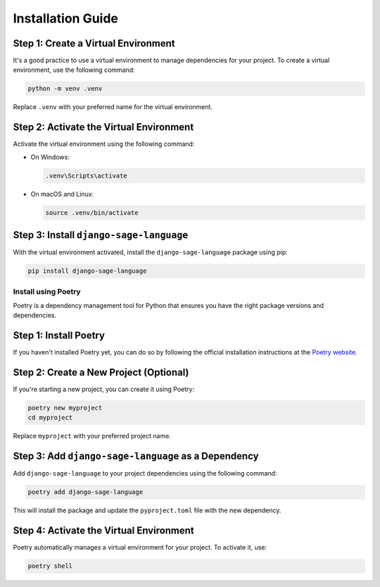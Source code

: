 Installation Guide
==================

Step 1: Create a Virtual Environment
~~~~~~~~~~~~~~~~~~~~~~~~~~~~~~~~~~~~

It's a good practice to use a virtual environment to manage dependencies for your project. To create a virtual environment, use the following command:

.. code-block:: bash

    python -m venv .venv

Replace ``.venv`` with your preferred name for the virtual environment.

Step 2: Activate the Virtual Environment
~~~~~~~~~~~~~~~~~~~~~~~~~~~~~~~~~~~~~~~~

Activate the virtual environment using the following command:

- On Windows:

  .. code-block:: bash

      .venv\Scripts\activate

- On macOS and Linux:

  .. code-block:: bash

      source .venv/bin/activate

Step 3: Install ``django-sage-language``
~~~~~~~~~~~~~~~~~~~~~~~~~~~~~~~~~~~

With the virtual environment activated, install the ``django-sage-language`` package using pip:

.. code-block:: bash

    pip install django-sage-language

Install using Poetry
--------------------

Poetry is a dependency management tool for Python that ensures you have the right package versions and dependencies.

Step 1: Install Poetry
~~~~~~~~~~~~~~~~~~~~~~

If you haven't installed Poetry yet, you can do so by following the official installation instructions at the `Poetry website <https://python-poetry.org/docs/#installation>`_.

Step 2: Create a New Project (Optional)
~~~~~~~~~~~~~~~~~~~~~~~~~~~~~~~~~~~~~~~

If you're starting a new project, you can create it using Poetry:

.. code-block:: bash

    poetry new myproject
    cd myproject

Replace ``myproject`` with your preferred project name.

Step 3: Add ``django-sage-language`` as a Dependency
~~~~~~~~~~~~~~~~~~~~~~~~~~~~~~~~~~~~~~~~~~~~~~~

Add ``django-sage-language`` to your project dependencies using the following command:

.. code-block:: bash

    poetry add django-sage-language

This will install the package and update the ``pyproject.toml`` file with the new dependency.

Step 4: Activate the Virtual Environment
~~~~~~~~~~~~~~~~~~~~~~~~~~~~~~~~~~~~~~~~

Poetry automatically manages a virtual environment for your project. To activate it, use:

.. code-block:: bash

    poetry shell
